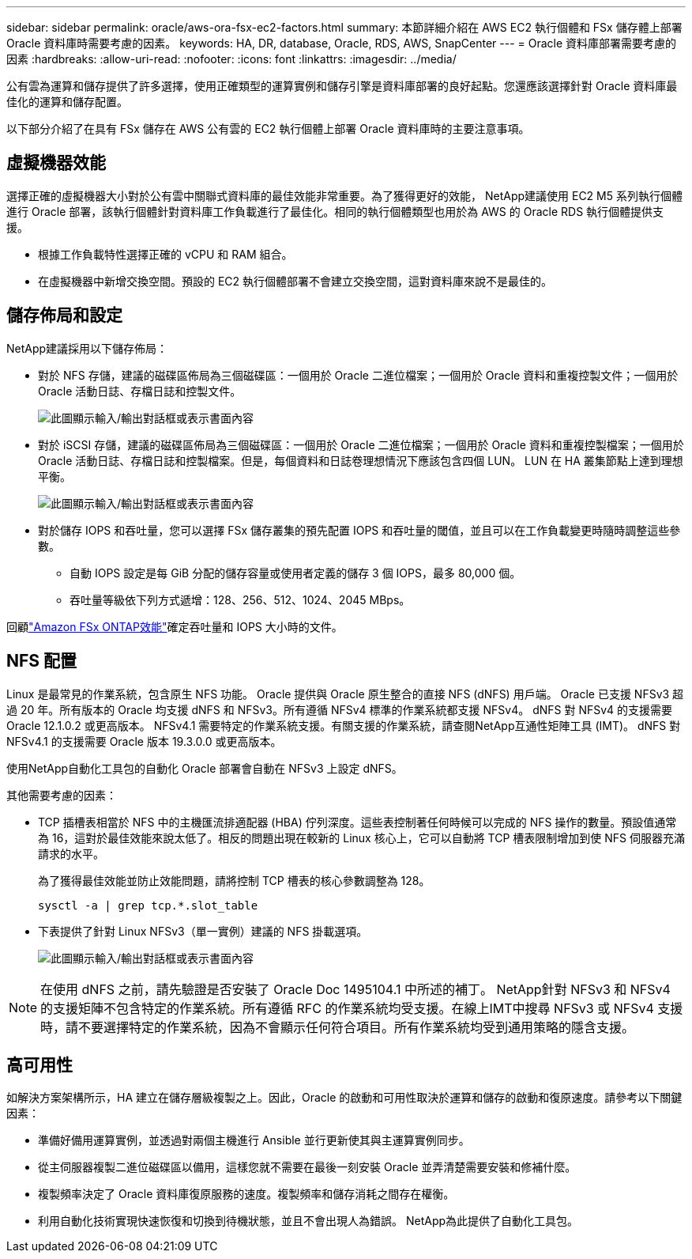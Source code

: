 ---
sidebar: sidebar 
permalink: oracle/aws-ora-fsx-ec2-factors.html 
summary: 本節詳細介紹在 AWS EC2 執行個體和 FSx 儲存體上部署 Oracle 資料庫時需要考慮的因素。 
keywords: HA, DR, database, Oracle, RDS, AWS, SnapCenter 
---
= Oracle 資料庫部署需要考慮的因素
:hardbreaks:
:allow-uri-read: 
:nofooter: 
:icons: font
:linkattrs: 
:imagesdir: ../media/


[role="lead"]
公有雲為運算和儲存提供了許多選擇，使用正確類型的運算實例和儲存引擎是資料庫部署的良好起點。您還應該選擇針對 Oracle 資料庫最佳化的運算和儲存配置。

以下部分介紹了在具有 FSx 儲存在 AWS 公有雲的 EC2 執行個體上部署 Oracle 資料庫時的主要注意事項。



== 虛擬機器效能

選擇正確的虛擬機器大小對於公有雲中關聯式資料庫的最佳效能非常重要。為了獲得更好的效能， NetApp建議使用 EC2 M5 系列執行個體進行 Oracle 部署，該執行個體針對資料庫工作負載進行了最佳化。相同的執行個體類型也用於為 AWS 的 Oracle RDS 執行個體提供支援。

* 根據工作負載特性選擇正確的 vCPU 和 RAM 組合。
* 在虛擬機器中新增交換空間。預設的 EC2 執行個體部署不會建立交換空間，這對資料庫來說不是最佳的。




== 儲存佈局和設定

NetApp建議採用以下儲存佈局：

* 對於 NFS 存儲，建議的磁碟區佈局為三個磁碟區：一個用於 Oracle 二進位檔案；一個用於 Oracle 資料和重複控製文件；一個用於 Oracle 活動日誌、存檔日誌和控製文件。
+
image:aws-ora-fsx-ec2-stor-012.png["此圖顯示輸入/輸出對話框或表示書面內容"]

* 對於 iSCSI 存儲，建議的磁碟區佈局為三個磁碟區：一個用於 Oracle 二進位檔案；一個用於 Oracle 資料和重複控製檔案；一個用於 Oracle 活動日誌、存檔日誌和控製檔案。但是，每個資料和日誌卷理想情況下應該包含四個 LUN。  LUN 在 HA 叢集節點上達到理想平衡。
+
image:aws-ora-fsx-ec2-stor-013.png["此圖顯示輸入/輸出對話框或表示書面內容"]

* 對於儲存 IOPS 和吞吐量，您可以選擇 FSx 儲存叢集的預先配置 IOPS 和吞吐量的閾值，並且可以在工作負載變更時隨時調整這些參數。
+
** 自動 IOPS 設定是每 GiB 分配的儲存容量或使用者定義的儲存 3 個 IOPS，最多 80,000 個。
** 吞吐量等級依下列方式遞增：128、256、512、1024、2045 MBps。




回顧link:https://docs.aws.amazon.com/fsx/latest/ONTAPGuide/performance.html["Amazon FSx ONTAP效能"^]確定吞吐量和 IOPS 大小時的文件。



== NFS 配置

Linux 是最常見的作業系統，包含原生 NFS 功能。  Oracle 提供與 Oracle 原生整合的直接 NFS (dNFS) 用戶端。 Oracle 已支援 NFSv3 超過 20 年。所有版本的 Oracle 均支援 dNFS 和 NFSv3。所有遵循 NFSv4 標準的作業系統都支援 NFSv4。 dNFS 對 NFSv4 的支援需要 Oracle 12.1.0.2 或更高版本。 NFSv4.1 需要特定的作業系統支援。有關支援的作業系統，請查閱NetApp互通性矩陣工具 (IMT)。 dNFS 對 NFSv4.1 的支援需要 Oracle 版本 19.3.0.0 或更高版本。

使用NetApp自動化工具包的自動化 Oracle 部署會自動在 NFSv3 上設定 dNFS。

其他需要考慮的因素：

* TCP 插槽表相當於 NFS 中的主機匯流排適配器 (HBA) 佇列深度。這些表控制著任何時候可以完成的 NFS 操作的數量。預設值通常為 16，這對於最佳效能來說太低了。相反的問題出現在較新的 Linux 核心上，它可以自動將 TCP 槽表限制增加到使 NFS 伺服器充滿請求的水平。
+
為了獲得最佳效能並防止效能問題，請將控制 TCP 槽表的核心參數調整為 128。

+
[source, cli]
----
sysctl -a | grep tcp.*.slot_table
----
* 下表提供了針對 Linux NFSv3（單一實例）建議的 NFS 掛載選項。
+
image:aws-ora-fsx-ec2-nfs-001.png["此圖顯示輸入/輸出對話框或表示書面內容"]




NOTE: 在使用 dNFS 之前，請先驗證是否安裝了 Oracle Doc 1495104.1 中所述的補丁。 NetApp針對 NFSv3 和 NFSv4 的支援矩陣不包含特定的作業系統。所有遵循 RFC 的作業系統均受支援。在線上IMT中搜尋 NFSv3 或 NFSv4 支援時，請不要選擇特定的作業系統，因為不會顯示任何符合項目。所有作業系統均受到通用策略的隱含支援。



== 高可用性

如解決方案架構所示，HA 建立在儲存層級複製之上。因此，Oracle 的啟動和可用性取決於運算和儲存的啟動和復原速度。請參考以下關鍵因素：

* 準備好備用運算實例，並透過對兩個主機進行 Ansible 並行更新使其與主運算實例同步。
* 從主伺服器複製二進位磁碟區以備用，這樣您就不需要在最後一刻安裝 Oracle 並弄清楚需要安裝和修補什麼。
* 複製頻率決定了 Oracle 資料庫復原服務的速度。複製頻率和儲存消耗之間存在權衡。
* 利用自動化技術實現快速恢復和切換到待機狀態，並且不會出現人為錯誤。  NetApp為此提供了自動化工具包。

